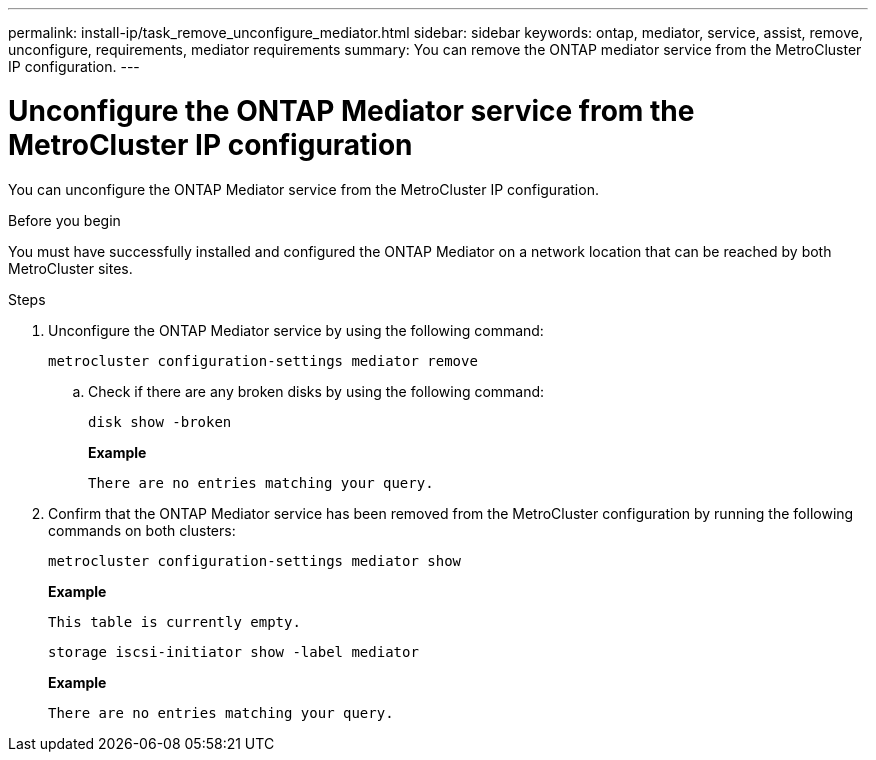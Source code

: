 ---
permalink: install-ip/task_remove_unconfigure_mediator.html
sidebar: sidebar
keywords: ontap, mediator, service, assist, remove, unconfigure, requirements, mediator requirements
summary: You can remove the ONTAP mediator service from the MetroCluster IP configuration.
---

= Unconfigure the ONTAP Mediator service from the MetroCluster IP configuration
:icons: font
:imagesdir: ../media/

[.lead]

You can unconfigure the ONTAP Mediator service from the MetroCluster IP configuration.

.Before you begin

You must have successfully installed and configured the ONTAP Mediator on a network location that can be reached by both MetroCluster sites.

.Steps

. Unconfigure the ONTAP Mediator service by using the following command:
+
`metrocluster configuration-settings mediator remove`

.. Check if there are any broken disks by using the following command:
+
`disk show -broken`
+
*Example*
+
....
There are no entries matching your query.
....
. Confirm that the ONTAP Mediator service has been removed from the MetroCluster configuration by running the following commands on both clusters:
+
`metrocluster configuration-settings mediator show`
+
*Example*
+
----
This table is currently empty.
----
+
`storage iscsi-initiator show -label mediator`
+
*Example*
+
----
There are no entries matching your query.
----


// BURT 1389268, 25 Feb 2022
// GH issue 183, 07 Nov 2022

